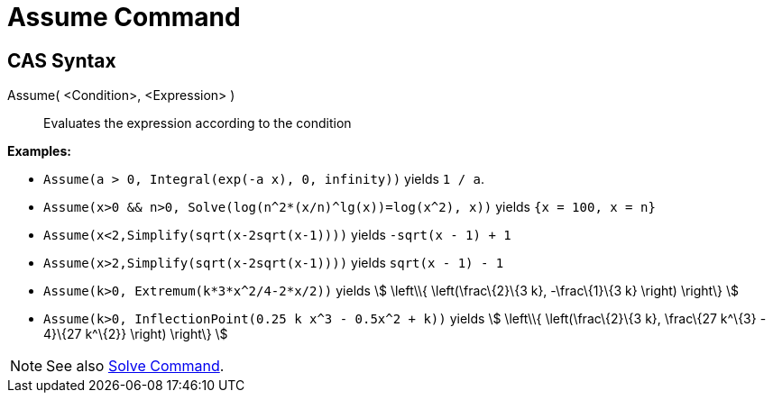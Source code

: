 = Assume Command
:page-en: commands/Assume
ifdef::env-github[:imagesdir: /en/modules/ROOT/assets/images]

== CAS Syntax

Assume( <Condition>, <Expression> )::
  Evaluates the expression according to the condition

[EXAMPLE]
====

*Examples:*

* `++Assume(a > 0, Integral(exp(-a x), 0, infinity))++` yields `++1 / a++`.
* `++Assume(x>0 && n>0, Solve(log(n^2*(x/n)^lg(x))=log(x^2), x))++` yields `++{x = 100, x = n}++`
* `++Assume(x<2,Simplify(sqrt(x-2sqrt(x-1))))++` yields `++-sqrt(x - 1) + 1++`
* `++Assume(x>2,Simplify(sqrt(x-2sqrt(x-1))))++` yields `++sqrt(x - 1) - 1++`
* `++Assume(k>0, Extremum(k*3*x^2/4-2*x/2))++` yields stem:[ \left\\{ \left(\frac\{2}\{3 k}, -\frac\{1}\{3 k} \right)
\right\} ]
* `++Assume(k>0, InflectionPoint(0.25 k x^3 - 0.5x^2 + k))++` yields stem:[ \left\\{ \left(\frac\{2}\{3 k}, \frac\{27
k^\{3} - 4}\{27 k^\{2}} \right) \right\} ]

====

[NOTE]
====

See also xref:/commands/Solve.adoc[Solve Command].

====
